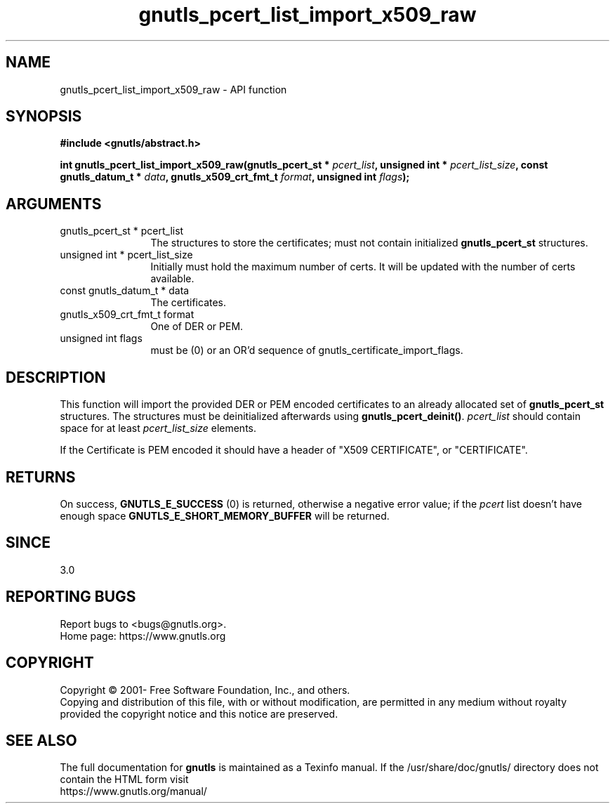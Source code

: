 .\" DO NOT MODIFY THIS FILE!  It was generated by gdoc.
.TH "gnutls_pcert_list_import_x509_raw" 3 "3.6.15" "gnutls" "gnutls"
.SH NAME
gnutls_pcert_list_import_x509_raw \- API function
.SH SYNOPSIS
.B #include <gnutls/abstract.h>
.sp
.BI "int gnutls_pcert_list_import_x509_raw(gnutls_pcert_st * " pcert_list ", unsigned int * " pcert_list_size ", const gnutls_datum_t * " data ", gnutls_x509_crt_fmt_t " format ", unsigned int " flags ");"
.SH ARGUMENTS
.IP "gnutls_pcert_st * pcert_list" 12
The structures to store the certificates; must not contain initialized \fBgnutls_pcert_st\fP structures.
.IP "unsigned int * pcert_list_size" 12
Initially must hold the maximum number of certs. It will be updated with the number of certs available.
.IP "const gnutls_datum_t * data" 12
The certificates.
.IP "gnutls_x509_crt_fmt_t format" 12
One of DER or PEM.
.IP "unsigned int flags" 12
must be (0) or an OR'd sequence of gnutls_certificate_import_flags.
.SH "DESCRIPTION"
This function will import the provided DER or PEM encoded certificates to an
already allocated set of \fBgnutls_pcert_st\fP structures. The structures must
be deinitialized afterwards using \fBgnutls_pcert_deinit()\fP.  \fIpcert_list\fP should contain space for at least  \fIpcert_list_size\fP elements.

If the Certificate is PEM encoded it should have a header of "X509
CERTIFICATE", or "CERTIFICATE".
.SH "RETURNS"
On success, \fBGNUTLS_E_SUCCESS\fP (0) is returned, otherwise a
negative error value; if the  \fIpcert\fP list doesn't have enough space
\fBGNUTLS_E_SHORT_MEMORY_BUFFER\fP will be returned.
.SH "SINCE"
3.0
.SH "REPORTING BUGS"
Report bugs to <bugs@gnutls.org>.
.br
Home page: https://www.gnutls.org

.SH COPYRIGHT
Copyright \(co 2001- Free Software Foundation, Inc., and others.
.br
Copying and distribution of this file, with or without modification,
are permitted in any medium without royalty provided the copyright
notice and this notice are preserved.
.SH "SEE ALSO"
The full documentation for
.B gnutls
is maintained as a Texinfo manual.
If the /usr/share/doc/gnutls/
directory does not contain the HTML form visit
.B
.IP https://www.gnutls.org/manual/
.PP
